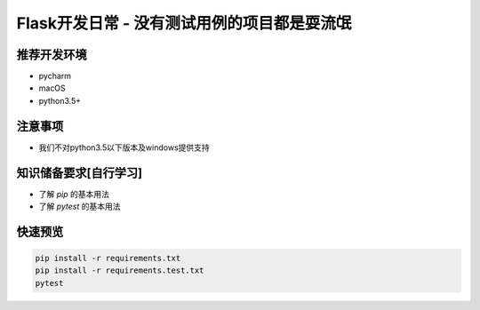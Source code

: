 Flask开发日常 - 没有测试用例的项目都是耍流氓
===========================================

|build-status| |coverage|


推荐开发环境
------------------

- pycharm
- macOS
- python3.5+

注意事项
-----------

* 我们不对python3.5以下版本及windows提供支持



知识储备要求[自行学习]
---------------------

- 了解 `pip` 的基本用法
- 了解 `pytest` 的基本用法


快速预览
----------

.. code-block::

    pip install -r requirements.txt
    pip install -r requirements.test.txt
    pytest



.. |build-status| image:: https://secure.travis-ci.org/wangwenpei/flask-kickstart.png?branch=master
    :alt: Build status
    :target: https://travis-ci.org/wangwenpei/flask-kickstart

.. |coverage| image:: https://codecov.io/github/wangwenpei/flask-kickstart/coverage.svg?branch=master
    :target: https://codecov.io/github/wangwenpei/flask-kickstart?branch=master

